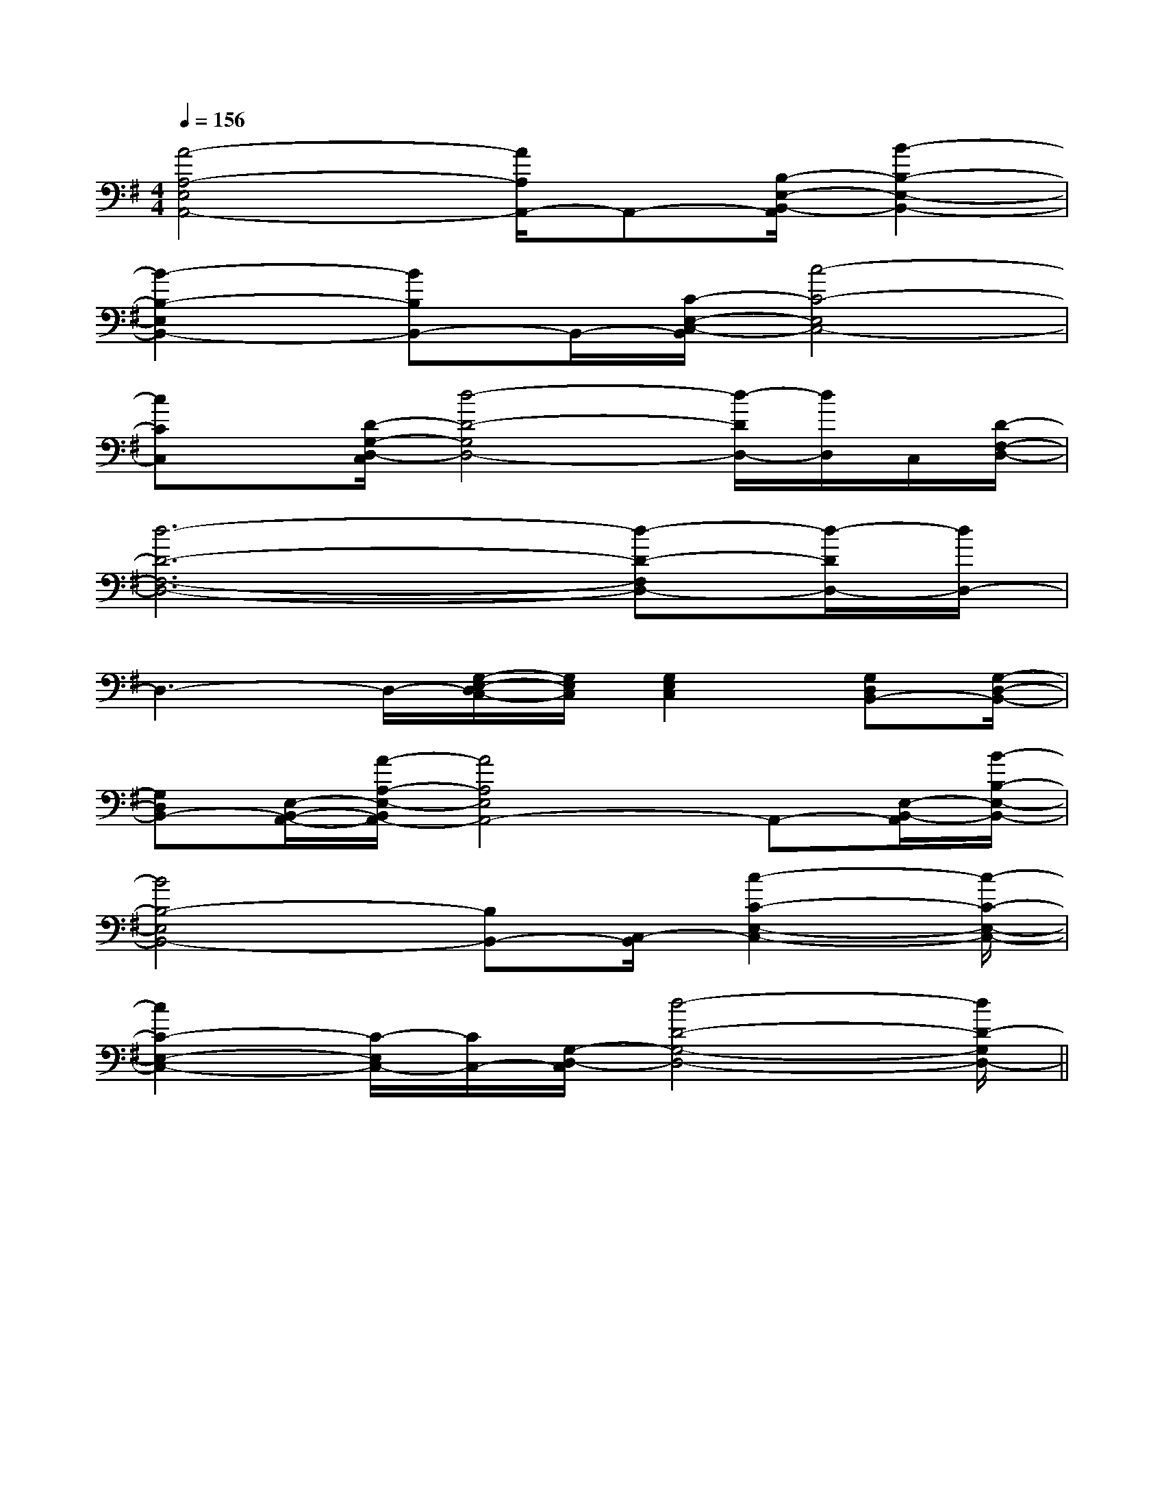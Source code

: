 X:1
T:
M:4/4
L:1/8
Q:1/4=156
K:G
%1sharps
%%MIDI program 0
%%MIDI program 0
V:1
%%MIDI program 24
[A4-A,4-E,4A,,4-][A/2A,/2A,,/2-]A,,-[B,/2-E,/2-B,,/2-A,,/2][B2-B,2-E,2-B,,2-]|
[B2-B,2-E,2B,,2-][BB,B,,-]B,,/2-[C/2-E,/2-C,/2-B,,/2][c4-C4-E,4C,4-]|
[cCC,]x/2[D/2-G,/2-D,/2-C,/2][d4-D4-G,4D,4-][d/2-D/2D,/2-][d/2D,/2]C,/2[D/2-F,/2-D,/2-]|
[d6-D6-F,6-D,6-][d-D-F,D,-][d/2-D/2D,/2-][d/2D,/2-]|
D,3-D,/2-[G,/2-E,/2-D,/2C,/2-][G,/2E,/2C,/2][G,2E,2C,2][G,D,B,,-][G,/2-D,/2-B,,/2-]|
[G,D,B,,-][E,/2-B,,/2-A,,/2-][A/2-A,/2-E,/2-B,,/2A,,/2-][A4A,4E,4A,,4-]A,,-[E,/2-B,,/2-A,,/2][B/2-B,/2-E,/2-B,,/2-]|
[B4B,4-E,4B,,4-][B,B,,-][C,/2-B,,/2][c2-C2-E,2-C,2-][c/2-C/2-E,/2-C,/2-]|
[c2C2-E,2-C,2-][C/2-E,/2C,/2-][C/2C,/2-][G,/2-D,/2-C,/2][d4-D4-G,4-D,4-][d/2D/2-G,/2D,/2-]||
|
|
|
|
|
|
|
|
|
|
|
|
|
|
F,,/2F,,/2F,,/2F,,/2F,,/2F,,/2F,,/2F,,/2F,,/2F,,/2F,,/2F,,/2F,,/2F,,/2F,,/2[C-A,-E,-A,,-][C-A,-E,-A,,-][C-A,-E,-A,,-][C-A,-E,-A,,-][C-A,-E,-A,,-][C-A,-E,-A,,-][C-A,-E,-A,,-][C-A,-E,-A,,-][C-A,-E,-A,,-][C-A,-E,-A,,-][C-A,-E,-A,,-][C-A,-E,-A,,-][C-A,-E,-A,,-][C-A,-E,-A,,-][C-A,-E,-A,,-]d/2A/2-d/2A/2-d/2A/2-d/2A/2-d/2A/2-d/2A/2-d/2A/2-d/2A/2-d/2A/2-d/2A/2-d/2A/2-d/2A/2-d/2A/2-d/2A/2-d/2A/2-[=F-C[=F-C[=F-C[=F-C[=F-C[=F-C[=F-C[=F-C[=F-C[=F-C[=F-C[=F-C[=F-C[=F-C[=F-C2-^D,2]2-^D,2]2-^D,2]2-^D,2]2-^D,2]2-^D,2]2-^D,2]2-^D,2]2-^D,2]2-^D,2]2-^D,2]2-^D,2]2-^D,2]2-^D,2]2-^D,2][F/2-D/2A,/2-D,/2][F/2-D/2A,/2-D,/2][F/2-D/2A,/2-D,/2][F/2-D/2A,/2-D,/2][F/2-D/2A,/2-D,/2][F/2-D/2A,/2-D,/2][F/2-D/2A,/2-D,/2][F/2-D/2A,/2-D,/2][F/2-D/2A,/2-D,/2][F/2-D/2A,/2-D,/2][F/2-D/2A,/2-D,/2][F/2-D/2A,/2-D,/2][F/2-D/2A,/2-D,/2][F/2-D/2A,/2-D,/2][F/2-D/2A,/2-D,/2][BD-B,-G,-][BD-B,-G,-][BD-B,-G,-][BD-B,-G,-][BD-B,-G,-][BD-B,-G,-][BD-B,-G,-][BD-B,-G,-][BD-B,-G,-][BD-B,-G,-][BD-B,-G,-][BD-B,-G,-][BD-B,-G,-][BD-B,-G,-][BD-B,-G,-][G/2-D/2-C/2-][G/2-D/2-C/2-][G/2-D/2-C/2-][G/2-D/2-C/2-][G/2-D/2-C/2-][G/2-D/2-C/2-][G/2-D/2-C/2-][G/2-D/2-C/2-][G/2-D/2-C/2-][G/2-D/2-C/2-][G/2-D/2-C/2-][G/2-D/2-C/2-][G/2-D/2-C/2-][G/2-D/2-C/2-][G/2-D/2-C/2-]3/2-=E,3/2-]3/2-=E,3/2-]3/2-=E,3/2-]3/2-=E,3/2-]3/2-=E,3/2-]3/2-=E,3/2-]3/2-=E,3/2-]3/2-=E,3/2-]3/2-=E,3/2-]3/2-=E,3/2-]3/2-=E,3/2-]3/2-=E,3/2-]3/2-=E,3/2-]3/2-=E,3/2-]3/2-=E,3/2-][E/2G,/2-C,/2][E/2G,/2-C,/2][E/2G,/2-C,/2][E/2G,/2-C,/2][E/2G,/2-C,/2][E/2G,/2-C,/2][E/2G,/2-C,/2][E/2G,/2-C,/2][E/2G,/2-C,/2][E/2G,/2-C,/2][E/2G,/2-C,/2][E/2G,/2-C,/2][E/2G,/2-C,/2][E/2G,/2-C,/2][E/2G,/2-C,/2][=F/2D/2-[=F/2D/2-[=F/2D/2-[=F/2D/2-[=F/2D/2-[=F/2D/2-[=F/2D/2-[=F/2D/2-[=F/2D/2-[=F/2D/2-[=F/2D/2-[=F/2D/2-[=F/2D/2-[=F/2D/2-[=F/2D/2-B,,F,,B,,,]B,,F,,B,,,]B,,F,,B,,,]B,,F,,B,,,]B,,F,,B,,,]B,,F,,B,,,]B,,F,,B,,,]B,,F,,B,,,]B,,F,,B,,,]B,,F,,B,,,]B,,F,,B,,,]B,,F,,B,,,]B,,F,,B,,,]B,,F,,B,,,][d-G,,-][d-G,,-][d-G,,-][d-G,,-][d-G,,-][d-G,,-][d-G,,-][d-G,,-][d-G,,-][d-G,,-][d-G,,-][d-G,,-][d-G,,-][d-G,,-][d-G,,-][a3/2f3/2][a3/2f3/2][a3/2f3/2][a3/2f3/2][a3/2f3/2][a3/2f3/2][a3/2f3/2][a3/2f3/2][a3/2f3/2][a3/2f3/2][a3/2f3/2][a3/2f3/2][a3/2f3/2][a3/2f3/2][a3/2f3/2][F-CF,-][F-CF,-][F-CF,-][F-CF,-][F-CF,-][F-CF,-][F-CF,-][F-CF,-][F-CF,-][F-CF,-][F-CF,-][F-CF,-][F-CF,-][F-CF,-][_a[_a[_a[_a[_a[_a[_a[_a[_a[_a